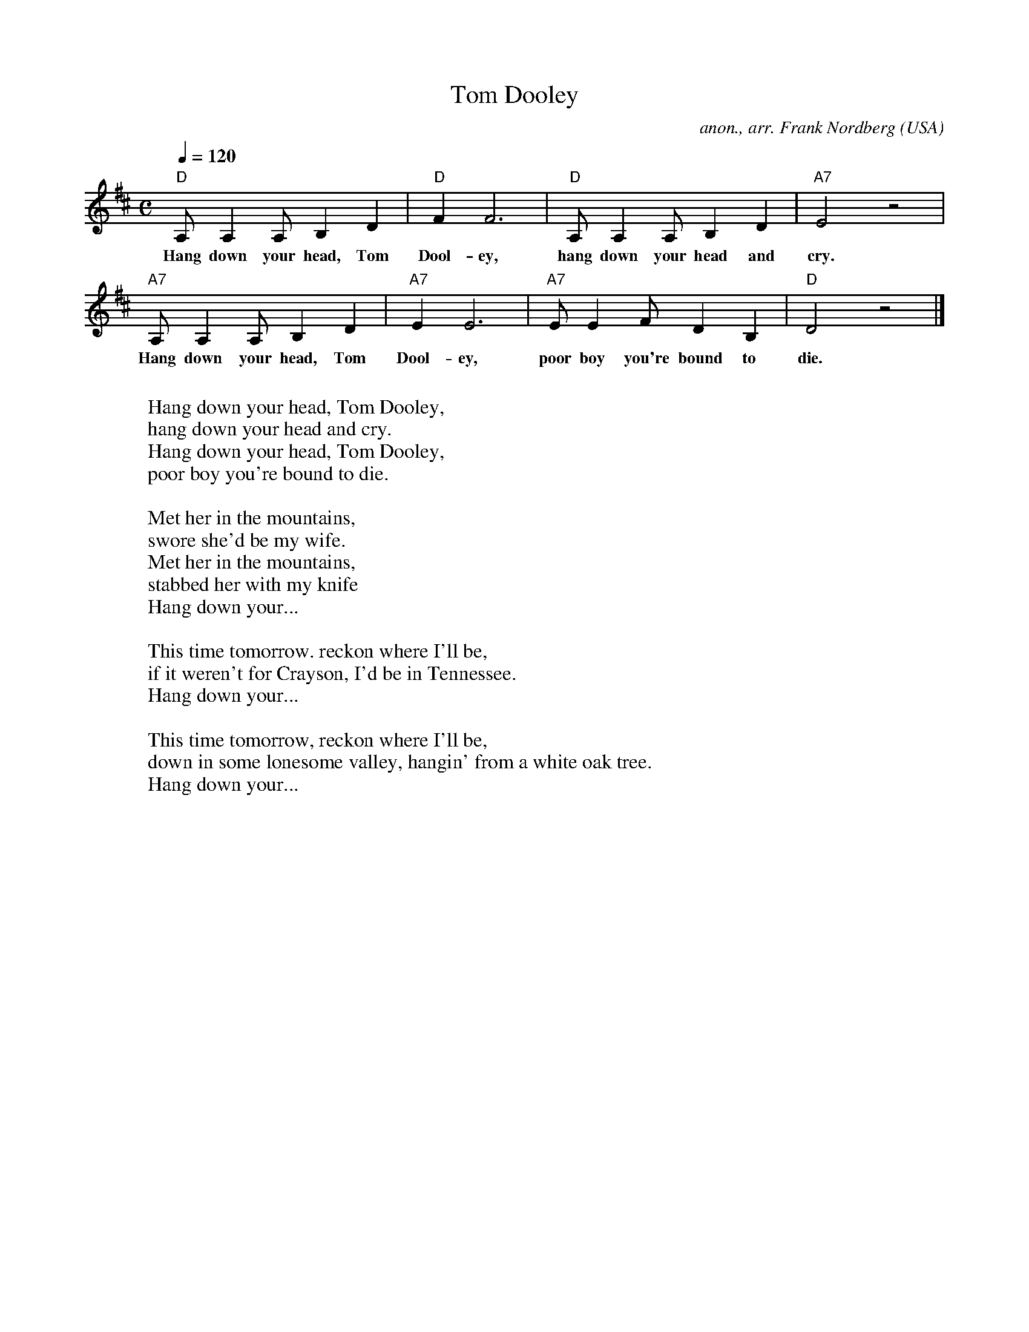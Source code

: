 X: 1
T:Tom Dooley
C:anon., arr. Frank Nordberg
O:USA
Z:Transcribed by Frank Nordberg - http://www.musicaviva.com
M:C
L:1/8
Q:1/4=120
K:D
"D"A,A,2A, B,2D2|"D"F2F6|"D"A,A,2A, B,2D2|"A7"E4 z4|
w:Hang down your head, Tom Dool-ey, hang down your head and cry.
"A7"A,A,2A, B,2D2|"A7"E2E6|"A7"EE2F D2B,2|"D"D4 z4|]
w:Hang down your head, Tom Dool-ey, poor boy you're bound to die.
W:
W:  Hang down your head, Tom Dooley,
W:  hang down your head and cry.
W:  Hang down your head, Tom Dooley,
W:  poor boy you're bound to die.
W:
W:Met her in the mountains,
W:swore she'd be my wife.
W:Met her in the mountains,
W:stabbed her with my knife
W:  Hang down your...
W:
W:This time tomorrow. reckon where I'll be,
W:if it weren't for Crayson, I'd be in Tennessee.
W:  Hang down your...
W:
W:This time tomorrow, reckon where I'll be,
W:down in some lonesome valley, hangin' from a white oak tree.
W:  Hang down your...
